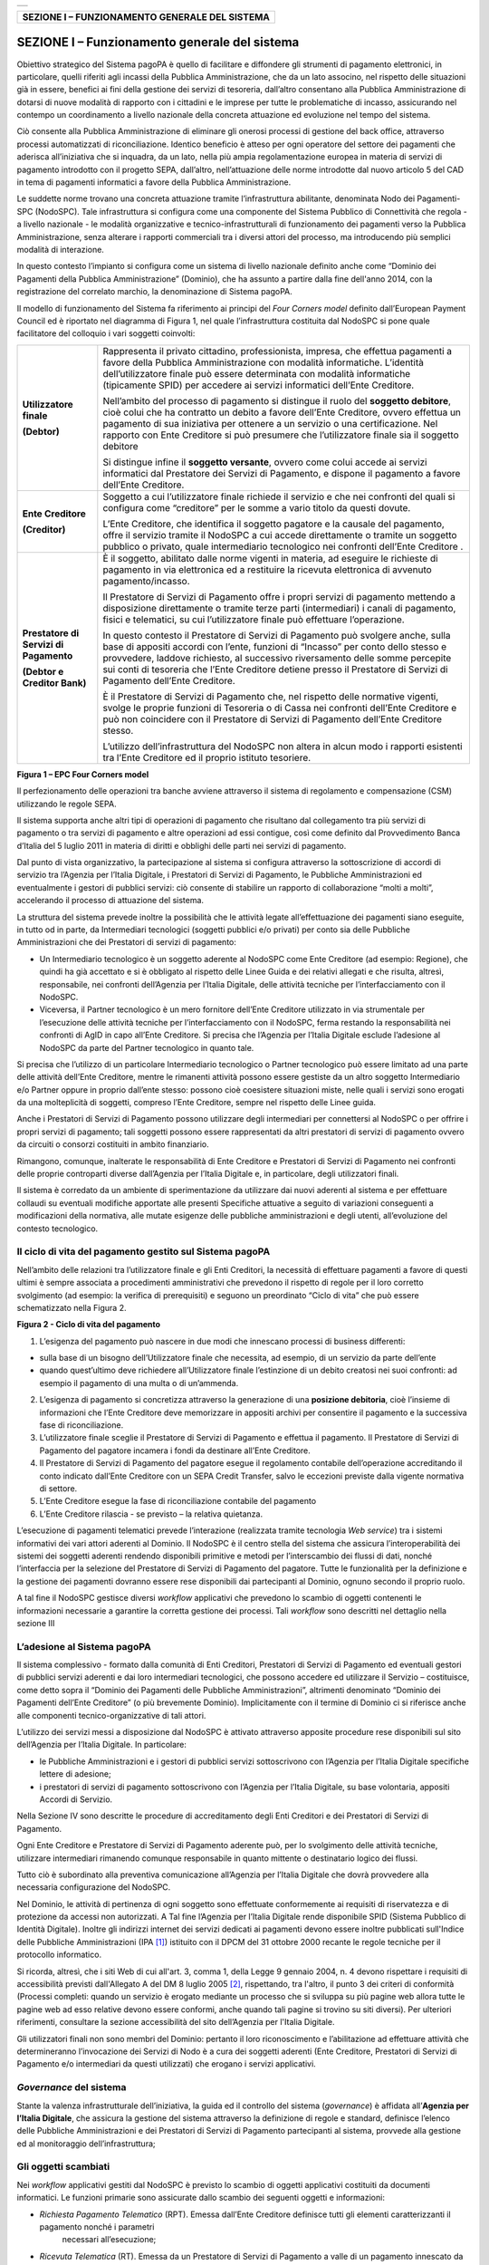 +-----------------------------+
| |AGID_logo_carta_intestata| |
+-----------------------------+


+----------------------------------------------------+
| **SEZIONE I – FUNZIONAMENTO GENERALE DEL SISTEMA** |
+----------------------------------------------------+


==============================================
SEZIONE I – Funzionamento generale del sistema
==============================================

Obiettivo strategico del Sistema pagoPA è quello di facilitare e diffondere gli strumenti di pagamento elettronici, in particolare, quelli riferiti
agli incassi della Pubblica Amministrazione, che da un lato associno, nel rispetto delle situazioni già in essere, benefici ai fini della gestione dei
servizi di tesoreria, dall’altro consentano alla Pubblica Amministrazione di dotarsi di nuove modalità di rapporto con i cittadini e le imprese per
tutte le problematiche di incasso, assicurando nel contempo un coordinamento a livello nazionale della concreta attuazione ed evoluzione nel tempo del
sistema.

Ciò consente alla Pubblica Amministrazione di eliminare gli onerosi processi di gestione del back office, attraverso processi automatizzati di
riconciliazione. Identico beneficio è atteso per ogni operatore del settore dei pagamenti che aderisca all’iniziativa che si inquadra, da un lato,
nella più ampia regolamentazione europea in materia di servizi di pagamento introdotto con il progetto SEPA, dall’altro, nell’attuazione delle norme
introdotte dal nuovo articolo 5 del CAD in tema di pagamenti informatici a favore della Pubblica Amministrazione.

Le suddette norme trovano una concreta attuazione tramite l’infrastruttura abilitante, denominata Nodo dei Pagamenti-SPC (NodoSPC). Tale
infrastruttura si configura come una componente del Sistema Pubblico di Connettività che regola - a livello nazionale - le modalità organizzative e
tecnico-infrastrutturali di funzionamento dei pagamenti verso la Pubblica Amministrazione, senza alterare i rapporti commerciali tra i diversi attori
del processo, ma introducendo più semplici modalità di interazione.

In questo contesto l’impianto si configura come un sistema di livello nazionale definito anche come “Dominio dei Pagamenti della Pubblica
Amministrazione” (Dominio), che ha assunto a partire dalla fine dell'anno 2014, con la registrazione del correlato marchio, la denominazione di
Sistema pagoPA.

Il modello di funzionamento del Sistema fa riferimento ai principi del *Four Corners* *model* definito dall’European Payment Council ed è riportato
nel diagramma di Figura 1, nel quale l’infrastruttura costituita dal NodoSPC si pone quale facilitatore del colloquio i vari soggetti coinvolti:

+--------------------------------------------------------------------------+--------------------------------------------------------------------------+
|  **Utilizzatore finale**                                                 | Rappresenta il privato cittadino, professionista, impresa, che effettua  |
|                                                                          | pagamenti a favore della Pubblica Amministrazione con modalità           |
|  **(Debtor)**                                                            | informatiche. L’identità dell’utilizzatore finale può essere determinata |
|                                                                          | con modalità informatiche (tipicamente SPID) per accedere ai servizi     |
|                                                                          | informatici dell’Ente Creditore.                                         |
|                                                                          |                                                                          |
|                                                                          | Nell’ambito del processo di pagamento si distingue il ruolo del          |
|                                                                          | **soggetto debitore**, cioè colui che ha contratto un debito a favore    |
|                                                                          | dell’Ente Creditore, ovvero effettua un pagamento di sua iniziativa per  |
|                                                                          | ottenere a un servizio o una certificazione. Nel rapporto con Ente       |
|                                                                          | Creditore si può presumere che l’utilizzatore finale sia il soggetto     |
|                                                                          | debitore                                                                 |
|                                                                          |                                                                          |
|                                                                          | Si distingue infine il **soggetto versante**, ovvero come colui accede   |
|                                                                          | ai servizi informatici dal Prestatore dei Servizi di Pagamento, e        |
|                                                                          | dispone il pagamento a favore dell’Ente Creditore.                       |
+--------------------------------------------------------------------------+--------------------------------------------------------------------------+
| **Ente Creditore**                                                       | Soggetto a cui l’utilizzatore finale richiede il servizio e che nei      |
|                                                                          | confronti del quali si configura come “creditore” per le somme a vario   |
| **(Creditor)**                                                           | titolo da questi dovute.                                                 |
|                                                                          |                                                                          |
|                                                                          | L’Ente Creditore, che identifica il soggetto pagatore e la causale del   |
|                                                                          | pagamento, offre il servizio tramite il NodoSPC a cui accede             |
|                                                                          | direttamente o tramite un soggetto pubblico o privato, quale             |
|                                                                          | intermediario tecnologico nei confronti dell’Ente Creditore .            |
+--------------------------------------------------------------------------+--------------------------------------------------------------------------+
| **Prestatore di Servizi di Pagamento**                                   | È il soggetto, abilitato dalle norme vigenti in materia, ad eseguire le  |
|                                                                          | richieste di pagamento in via elettronica ed a restituire la ricevuta    |
| **(Debtor e Creditor Bank)**                                             | elettronica di avvenuto pagamento/incasso.                               |
|                                                                          |                                                                          |
|                                                                          | Il Prestatore di Servizi di Pagamento offre i propri servizi di          |
|                                                                          | pagamento mettendo a disposizione direttamente o tramite terze parti     |
|                                                                          | (intermediari) i canali di pagamento, fisici e telematici, su cui        |
|                                                                          | l’utilizzatore finale può effettuare l’operazione.                       |
|                                                                          |                                                                          |
|                                                                          | In questo contesto il Prestatore di Servizi di Pagamento può svolgere    |
|                                                                          | anche, sulla base di appositi accordi con l’ente, funzioni di “Incasso”  |
|                                                                          | per conto dello stesso e provvedere, laddove richiesto, al successivo    |
|                                                                          | riversamento delle somme percepite sui conti di tesoreria che l’Ente     |
|                                                                          | Creditore detiene presso il Prestatore di Servizi di Pagamento dell’Ente |
|                                                                          | Creditore.                                                               |
|                                                                          |                                                                          |
|                                                                          | È il Prestatore di Servizi di Pagamento che, nel rispetto delle          |
|                                                                          | normative vigenti, svolge le proprie funzioni di Tesoreria o di Cassa    |
|                                                                          | nei confronti dell’Ente Creditore e può non coincidere con il Prestatore |
|                                                                          | di Servizi di Pagamento dell’Ente Creditore stesso.                      |
|                                                                          |                                                                          |
|                                                                          | L’utilizzo dell’infrastruttura del NodoSPC non altera in alcun modo i    |
|                                                                          | rapporti esistenti tra l’Ente Creditore ed il proprio istituto           |
|                                                                          | tesoriere.                                                               |
+--------------------------------------------------------------------------+--------------------------------------------------------------------------+

|image1|

**Figura 1 – EPC Four Corners model**

Il perfezionamento delle operazioni tra banche avviene attraverso il sistema di regolamento e compensazione (CSM) utilizzando le regole SEPA.

Il sistema supporta anche altri tipi di operazioni di pagamento che risultano dal collegamento tra più servizi di pagamento o tra servizi di pagamento
e altre operazioni ad essi contigue, così come definito dal Provvedimento Banca d’Italia del 5 luglio 2011 in materia di diritti e obblighi delle
parti nei servizi di pagamento.

Dal punto di vista organizzativo, la partecipazione al sistema si configura attraverso la sottoscrizione di accordi di servizio tra l’Agenzia per
l’Italia Digitale, i Prestatori di Servizi di Pagamento, le Pubbliche Amministrazioni ed eventualmente i gestori di pubblici servizi: ciò consente di
stabilire un rapporto di collaborazione “molti a molti”, accelerando il processo di attuazione del sistema.

La struttura del sistema prevede inoltre la possibilità che le attività legate all’effettuazione dei pagamenti siano eseguite, in tutto od in parte,
da Intermediari tecnologici (soggetti pubblici e/o privati) per conto sia delle Pubbliche Amministrazioni che dei Prestatori di servizi di pagamento:

-  Un Intermediario tecnologico è un soggetto aderente al NodoSPC come Ente Creditore (ad esempio: Regione), che quindi ha già accettato e si è
   obbligato al rispetto delle Linee Guida e dei relativi allegati e che risulta, altresì, responsabile, nei confronti dell’Agenzia per l’Italia
   Digitale, delle attività tecniche per l’interfacciamento con il NodoSPC.

-  Viceversa, il Partner tecnologico è un mero fornitore dell’Ente Creditore utilizzato in via strumentale per l’esecuzione delle attività tecniche
   per l’interfacciamento con il NodoSPC, ferma restando la responsabilità nei confronti di AgID in capo all’Ente Creditore. Si precisa che l’Agenzia
   per l’Italia Digitale esclude l’adesione al NodoSPC da parte del Partner tecnologico in quanto tale.

Si precisa che l’utilizzo di un particolare Intermediario tecnologico o Partner tecnologico può essere limitato ad una parte delle attività dell’Ente
Creditore, mentre le rimanenti attività possono essere gestiste da un altro soggetto Intermediario e/o Partner oppure in proprio dall’ente stesso:
possono cioè coesistere situazioni miste, nelle quali i servizi sono erogati da una molteplicità di soggetti, compreso l’Ente Creditore, sempre nel
rispetto delle Linee guida.

Anche i Prestatori di Servizi di Pagamento possono utilizzare degli intermediari per connettersi al NodoSPC o per offrire i propri servizi di
pagamento; tali soggetti possono essere rappresentati da altri prestatori di servizi di pagamento ovvero da circuiti o consorzi costituiti in ambito
finanziario.

Rimangono, comunque, inalterate le responsabilità di Ente Creditore e Prestatori di Servizi di Pagamento nei confronti delle proprie controparti
diverse dall’Agenzia per l’Italia Digitale e, in particolare, degli utilizzatori finali.

Il sistema è corredato da un ambiente di sperimentazione da utilizzare dai nuovi aderenti al sistema e per effettuare collaudi su eventuali modifiche
apportate alle presenti Specifiche attuative a seguito di variazioni conseguenti a modificazioni della normativa, alle mutate esigenze delle pubbliche
amministrazioni e degli utenti, all’evoluzione del contesto tecnologico.

Il ciclo di vita del pagamento gestito sul Sistema pagoPA
---------------------------------------------------------

Nell’ambito delle relazioni tra l’utilizzatore finale e gli Enti Creditori, la necessità di effettuare pagamenti a favore di questi ultimi è sempre
associata a procedimenti amministrativi che prevedono il rispetto di regole per il loro corretto svolgimento (ad esempio: la verifica di prerequisiti)
e seguono un preordinato “Ciclo di vita” che può essere schematizzato nella Figura 2.

|image2|

**Figura 2 - Ciclo di vita del pagamento**

1. L’esigenza del pagamento può nascere in due modi che innescano processi di business differenti:

-  sulla base di un bisogno dell’Utilizzatore finale che necessita, ad esempio, di un servizio da parte dell’ente

-  quando quest’ultimo deve richiedere all’Utilizzatore finale l’estinzione di un debito creatosi nei suoi confronti: ad esempio il pagamento di una
   multa o di un’ammenda.

2. L’esigenza di pagamento si concretizza attraverso la generazione di una **posizione debitoria**, cioè l’insieme di informazioni che l’Ente
   Creditore deve memorizzare in appositi archivi per consentire il pagamento e la successiva fase di riconciliazione.

3. L’utilizzatore finale sceglie il Prestatore di Servizi di Pagamento e effettua il pagamento. Il Prestatore di Servizi di Pagamento del pagatore
   incamera i fondi da destinare all’Ente Creditore.

4. Il Prestatore di Servizi di Pagamento del pagatore esegue il regolamento contabile dell’operazione accreditando il conto indicato dall’Ente
   Creditore con un SEPA Credit Transfer, salvo le eccezioni previste dalla vigente normativa di settore.

5. L’Ente Creditore esegue la fase di riconciliazione contabile del pagamento

6. L’Ente Creditore rilascia - se previsto – la relativa quietanza.

L’esecuzione di pagamenti telematici prevede l’interazione (realizzata tramite tecnologia *Web service*) tra i sistemi informativi dei vari attori
aderenti al Dominio. Il NodoSPC è il centro stella del sistema che assicura l’interoperabilità dei sistemi dei soggetti aderenti rendendo disponibili
primitive e metodi per l’interscambio dei flussi di dati, nonché l’interfaccia per la selezione del Prestatore di Servizi di Pagamento del pagatore.
Tutte le funzionalità per la definizione e la gestione dei pagamenti dovranno essere rese disponibili dai partecipanti al Dominio, ognuno secondo il
proprio ruolo.

A tal fine il NodoSPC gestisce diversi *workflow* applicativi che prevedono lo scambio di oggetti contenenti le informazioni necessarie a garantire la
corretta gestione dei processi. Tali *workflow* sono descritti nel dettaglio nella sezione III

L’adesione al Sistema pagoPA
----------------------------

Il sistema complessivo - formato dalla comunità di Enti Creditori, Prestatori di Servizi di Pagamento ed eventuali gestori di pubblici servizi
aderenti e dai loro intermediari tecnologici, che possono accedere ed utilizzare il Servizio – costituisce, come detto sopra il “Dominio dei Pagamenti
delle Pubbliche Amministrazioni”, altrimenti denominato “Dominio dei Pagamenti dell’Ente Creditore” (o più brevemente Dominio). Implicitamente con il
termine di Dominio ci si riferisce anche alle componenti tecnico-organizzative di tali attori.

L’utilizzo dei servizi messi a disposizione dal NodoSPC è attivato attraverso apposite procedure rese disponibili sul sito dell’Agenzia per l’Italia
Digitale. In particolare:

-  le Pubbliche Amministrazioni e i gestori di pubblici servizi sottoscrivono con l’Agenzia per l’Italia Digitale specifiche lettere di adesione;

-  i prestatori di servizi di pagamento sottoscrivono con l’Agenzia per l’Italia Digitale, su base volontaria, appositi Accordi di Servizio.

Nella Sezione IV sono descritte le procedure di accreditamento degli Enti Creditori e dei Prestatori di Servizi di Pagamento.

Ogni Ente Creditore e Prestatore di Servizi di Pagamento aderente può, per lo svolgimento delle attività tecniche, utilizzare intermediari rimanendo
comunque responsabile in quanto mittente o destinatario logico dei flussi.

Tutto ciò è subordinato alla preventiva comunicazione all’Agenzia per l’Italia Digitale che dovrà provvedere alla necessaria configurazione del
NodoSPC.

Nel Dominio, le attività di pertinenza di ogni soggetto sono effettuate conformemente ai requisiti di riservatezza e di protezione da accessi non
autorizzati. A Tal fine l’Agenzia per l’Italia Digitale rende disponibile SPID (Sistema Pubblico di Identità Digitale). Inoltre gli indirizzi internet
dei servizi dedicati ai pagamenti devono essere inoltre pubblicati sull'Indice delle Pubbliche Amministrazioni (IPA [1]_) istituito con il DPCM del 31
ottobre 2000 recante le regole tecniche per il protocollo informatico.

Si ricorda, altresì, che i siti Web di cui all'art. 3, comma 1, della Legge 9 gennaio 2004, n. 4 devono rispettare i requisiti di accessibilità
previsti dall'Allegato A del DM 8 luglio 2005 [2]_, rispettando, tra l'altro, il punto 3 dei criteri di conformità (Processi completi: quando un
servizio è erogato mediante un processo che si sviluppa su più pagine web allora tutte le pagine web ad esso relative devono essere conformi, anche
quando tali pagine si trovino su siti diversi). Per ulteriori riferimenti, consultare la sezione accessibilità del sito dell’Agenzia per l'Italia
Digitale.

Gli utilizzatori finali non sono membri del Dominio: pertanto il loro riconoscimento e l’abilitazione ad effettuare attività che determineranno
l’invocazione dei Servizi di Nodo è a cura dei soggetti aderenti (Ente Creditore, Prestatori di Servizi di Pagamento e/o intermediari da questi
utilizzati) che erogano i servizi applicativi.

*Governance* del sistema
------------------------

Stante la valenza infrastrutturale dell’iniziativa, la guida ed il controllo del sistema (*governance*) è affidata all’\ **Agenzia per l’Italia
Digitale**, che assicura la gestione del sistema attraverso la definizione di regole e standard, definisce l’elenco delle Pubbliche Amministrazioni e
dei Prestatori di Servizi di Pagamento partecipanti al sistema, provvede alla gestione ed al monitoraggio dell’infrastruttura;

Gli oggetti scambiati
---------------------

Nei *workflow* applicativi gestiti dal NodoSPC è previsto lo scambio di oggetti applicativi costituiti da documenti informatici. Le funzioni primarie
sono assicurate dallo scambio dei seguenti oggetti e informazioni:

-  *Richiesta Pagamento Telematico* (RPT). Emessa dall’Ente Creditore definisce tutti gli elementi caratterizzanti il pagamento nonché i parametri
      necessari all’esecuzione;

-  *Ricevuta Telematica* (RT). Emessa da un Prestatore di Servizi di Pagamento a valle di un pagamento innescato da una richiesta di pagamento
   telematico, definisce gli elementi necessari a qualificare l’esito dell’operazione;

-  *Richiesta Revoca* (RR). Emessa da un Ente aderente per richiedere alla controparte la revoca di una ricevuta telematica o lo storno di un
   pagamento;

-  *Esito Revoca* (ER). Oggetto emessa per fornire alla controparte l’esito di una RR.

-  *Codice Contesto Pagamento* (CCP). È un codice utilizzato in caso di pagamenti da Prestatore servizi di Pagamento, che supporta la rilavorazione
   dei pagamenti non andati a buon fine

-  *Identificativo Univoco Versamento* (IUV) assegnato dall’Ente Creditore attraverso le regole di generazione previste nella Sezione I del documento
   "Specifiche attuative dei codici identificativi di versamento, riversamento e rendicontazione" allegato A alle “Linee guida per l'effettuazione dei
   pagamenti a favore delle pubbliche amministrazioni e dei gestori di pubblici servizi”. Ogni coppia di oggetti precedentemente definiti (RPT, RT,
   RR, ER, CCP), sono identificati a livello nazionale dalla seguente coppia di informazioni:

   -  ID dell’Ente Creditore,

   -  codice identificativo univoco versamento (IUV).

-  *Flusso di Rendicontazione* (FR). è il documento informatico inviato dal PSP agli EC tramite il NodoSPC che raccoglie i dettagli dei versamenti
   eseguiti presso i conti correnti delle pubbliche amministrazioni relativamente alle richieste telematiche di pagamento ricevute. Per maggiori
   dettagli consultare l’allegato A delle Linee Guida

Gli Enti Creditori (e i loro intermediari) si avvalgono della piattaforma tecnologica del NodoSPC solo per scambiare con i Prestatore di Servizi di
Pagamento (e i loro intermediari) i flussi informativi costituiti dalle strutture dati standardizzate (RPT e RT) necessarie all’istradamento del
pagamento informatico:

-  L’utilizzatore finale dispone il pagamento per mezzo di una richiesta di pagamento telematico, tramite sportelli fisici o telematici messi a
   disposizione dall’Ente Creditore, da eventuali intermediari dallo stesso o direttamente da un Prestatore di Servizi di Pagamento (o dai suoi
   intermediari).

-  Indipendentemente dal canale utilizzato, l’esecutore del pagamento è un Prestatore di Servizi di Pagamento scelto direttamente dall’utilizzatore
   finale: il Prestatore di Servizi di Pagamento entra in possesso della richiesta di pagamento telematico messa a disposizione dall’Ente Creditore (o
   dal suo intermediario) attraverso il NodoSPC, esegue il pagamento richiesto ed emette una ricevuta telematica, che certifica l’esito del pagamento.

-  La ricevuta telematica è veicolata attraverso il NodoSPC e consegnata all’Ente Creditore (o al suo intermediario) ed è rilasciata all’utilizzatore
   finale.

L’effettiva esecuzione dei pagamenti, instradati da tale scambio informativo, è gestita utilizzando i circuiti di pagamento esistenti, esterni al
NodoSPC.

Nell’ambito delle funzionalità esposte dal NodoSPC è previsto lo scambio di ulteriori oggetti applicativi e servizi applicativi opzionali che verranno
dettagliati nella Sezione III.

Obblighi degli Enti Creditori
-----------------------------

Al fine di gestire nel modo migliore l’iter del processo di pagamento gli Enti Creditori hanno l’obbligo di rendere disponibili direttamente
all’utilizzatore finale, attraverso opportuni servizi informatici offerti direttamente o tramite intermediari:

-  le modalità per effettuare i pagamenti informatici e il trasferimento di ogni altra informazione che abbia il fine di agevolarne l’esecuzione;

-  l’accesso all’archivio delle ricevute telematica relative ad ogni pagamento da questi disposto. Fino a prescrizione, è fatto obbligo all’Ente
   Creditore di conservare le informazioni di ogni ricevuta telematica in modo da poterla riprodurre a richiesta anche su supporti cartaceo;

-  le modalità di gestione, nel rispetto della normativa vigente, di possibili flussi secondari (reclami, rimborsi, storni), anche usufruendo delle
   funzionalità accessorie messe a disposizione dalla piattaforma.

Si sottolinea inoltre che l’Ente Creditore dovrà mettere a disposizione dell’Utilizzatore finale un servizio di *help desk* disponibile h24 7/7
unitamente a un tavolo operativo.

Trasparenza nei confronti degli utilizzatori finali 
----------------------------------------------------

La trasparenza dell’operazione di pagamento deve essere garantita nei confronti dell’utilizzatore finale. A tal fine il NodoSPC mette a disposizione
apposite funzioni che consentono ai Prestatori di Servizi di Pagamento di esporre i costi del servizio, differenziati per strumento e/o canale di
pagamento in modo che gli utilizzatori finali possano scegliere il servizio che più si addice alle proprie esigenze.

In merito a quest'ultimo punto, si fa presente che il NodoSPC mette a disposizione degli Enti Creditori una funzione centralizzata che dà agli
utilizzatori finali la possibilità di sperimentare, nella scelta del servizio di pagamento, la stessa *user experience* in modalità unificata a
livello nazionale. Tale funzione mantiene inalterata la facoltà in capo al Prestatore di Servizi di Pagamento di stabilire commissioni specifiche e/o
di maggior favore per il singolo utilizzatore finale. In merito, si precisa che resta in capo al Prestatore di Servizi di Pagamento l’onere di
promuovere e pubblicizzare alla propria clientela e attraverso i propri canali ogni attività di *pricing* differente da quella esposta a livello
nazionale dalla funzione centralizzata del NodoSPC.

A tale proposito, si ricorda che è altresì onere del Prestatore di Servizi di Pagamento individuare, se del caso, le modalità con cui indicare
all’utilizzatore finale l’importo della commissione specifica e/o di maggior favore praticata all’atto dell’esecuzione del singolo pagamento.

Funzioni accessorie di controllo 
---------------------------------

Il Sistema prevede modalità di controllo focalizzate sulla verifica della corretta applicazione degli Standard di Servizio (p.e. norme di
comportamento, livelli di Servizio garantiti, ecc.) e dei processi che da questi derivano.

A supporto di tali funzioni, ogni soggetto (Enti Creditori e Prestatori di Servizi di Pagamento aderenti, NodoSPC) deve registrare all’interno del
proprio sistema (dominio del soggetto) ogni singolo evento significativo dal punto di vista applicativo al fine di tenerne traccia.

L’insieme di tali registrazioni, indipendentemente dalle peculiarità tecniche delle soluzioni adottate da ciascun soggetto che definisce in autonomia
tali aspetti, costituisce il “Giornale degli Eventi” che riporta gli estremi di tutte le situazioni verificatesi nell’esecuzione dell’operazione di
pagamento nelle varie tratte coinvolte (tra Enti Creditori e NodoSPC, nel NodoSPC, tra NodoSPC e Prestatori di Servizi di Pagamento).

Tali informazioni devono essere fornite ai soggetti interessati sul supporto definito dal soggetto che registra tali informazioni. Il NodoSPC fornisce
tali informazioni su supporto cartaceo e file XML (i dettagli relativi ai formati sono riportati in Sezione III).

Sicurezza e conservazione
-------------------------

Tutte le informazioni trattate nell’ambito del Sistema saranno gestite dai diversi attori che interagiscono con il NodoSPC, ciascuno nell’ambito della
propria competenza e responsabilità, nel rispetto delle regole definite dal CAD in materia di conservazione dei documenti informatici e di sicurezza
dei dati.

In merito, si rammenta che la conservazione è finalizzata a proteggere nel tempo i documenti informatici e i dati ivi contenuti, assicurandone, tra
l’altro, la sicurezza, l'integrità e la non modificabilità, al fine di preservare il valore probatorio del documento informatico e, nel caso specifico
del Sistema pagoPA, della transazione di pagamento.

Considerato che la quietanza, fornita dall’Ente Creditore all’utilizzatore finale, è formata sulla base degli oggetti scambiati attraverso il NodoSPC,
si ritiene che, al fine di conservare traccia dell’intera transazione di pagamento, sia opportuno conservare a norma sia la Ricevuta Telematica, sia
la Richiesta di Pagamento Telematico e non anche il Flusso di Rendicontazione.

*Software Development KIT* per applicazioni “mobile”
----------------------------------------------------

Per supportare lo sviluppo di App *mobile* rilasciate dagli Enti Creditori, che includano funzionalità di pagamento, l’Agenzia per l’Italia Digitale
rende disponibile un SDK (Software Development Kit) che consente una rapida integrazione delle funzioni del NodoSPC.

Lo SDK è disponibile in download, previa sottoscrizione di un apposito *disclaimer*, fra gli strumenti GitHub del sito https://developers.italia.it/ e
fornito in modalità nativa per le due principali tecnologie presenti sul mercato: IOS e Android.


.. [1]
    Vedi http://www.indicepa.gov.it/

.. [2]
    Aggiornato con DM 20 marzo 2013, recante "Modifiche all'allegato A del decreto 8 luglio 2005 del Ministro per l'innovazione e le tecnologie, recante: 
    «Requisiti tecnici e i diversi livelli per l'accessibilità agli strumenti informatici»" pubblicato in GU Serie Generale n.217 del 16-9-2013

.. |AGID_logo_carta_intestata| image:: media/AGID_logo.png
.. |image1| image:: media_Cap01_FunzionamentoGeneraleDelSistema/image1.png
   :width: 3.39472in
   :height: 2.11312in
.. |image2| image:: media_Cap01_FunzionamentoGeneraleDelSistema/image2.png
   :width: 6.43198in
   :height: 0.93413in